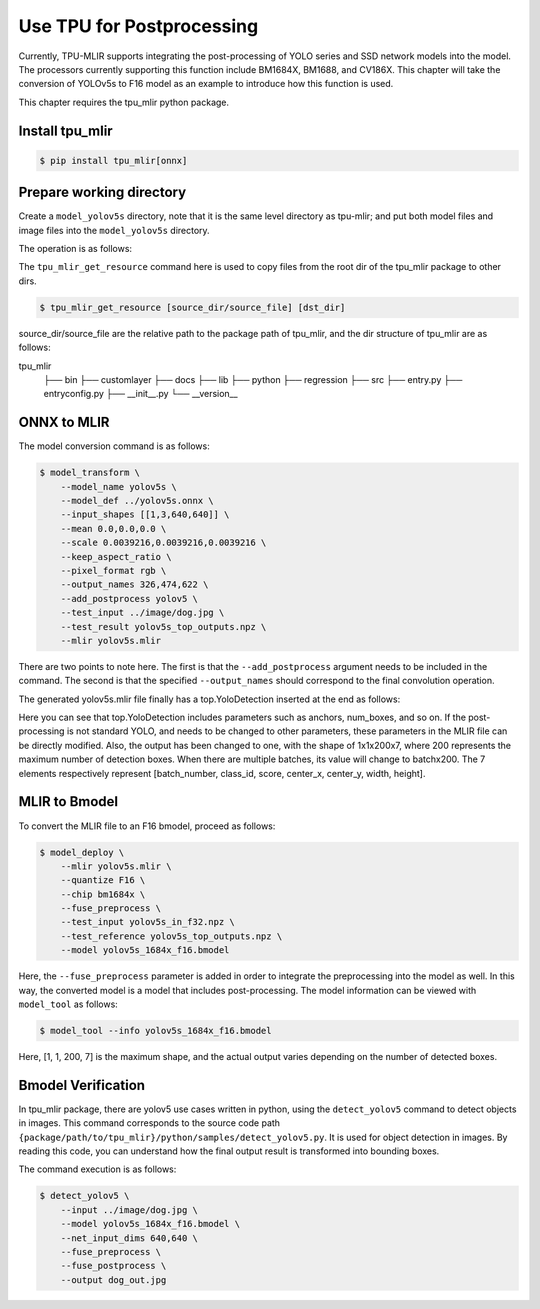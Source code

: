 Use TPU for Postprocessing
==============================
Currently, TPU-MLIR supports integrating the post-processing of YOLO series and SSD network models into the model. The processors currently supporting this function include BM1684X, BM1688, and CV186X. This chapter will take the conversion of YOLOv5s to F16 model as an example to introduce how this function is used.

This chapter requires the tpu_mlir python package.


Install tpu_mlir
------------------

.. code-block:: shell

   $ pip install tpu_mlir[onnx]


Prepare working directory
-------------------------

Create a ``model_yolov5s`` directory, note that it is the same level directory as tpu-mlir; and put both model files and image files
into the ``model_yolov5s`` directory.


The operation is as follows:

.. code-block:: shell
   :linenos:

   $ mkdir yolov5s_onnx && cd yolov5s_onnx
   $ wget https://github.com/ultralytics/yolov5/releases/download/v6.0/yolov5s.onnx
   $ tpu_mlir_get_resource regression/dataset/COCO2017 .
   $ tpu_mlir_get_resource regression/image .
   $ mkdir workspace && cd workspace


The ``tpu_mlir_get_resource`` command here is used to copy files from the root dir of the tpu_mlir package to other dirs.

.. code-block:: shell

  $ tpu_mlir_get_resource [source_dir/source_file] [dst_dir]

source_dir/source_file are the relative path to the package path of tpu_mlir,
and the dir structure of tpu_mlir are as follows:

.. code ::
tpu_mlir
    ├── bin
    ├── customlayer
    ├── docs
    ├── lib
    ├── python
    ├── regression
    ├── src
    ├── entry.py
    ├── entryconfig.py
    ├── __init__.py
    └── __version__

ONNX to MLIR
--------------------

The model conversion command is as follows:

.. code-block:: shell

   $ model_transform \
       --model_name yolov5s \
       --model_def ../yolov5s.onnx \
       --input_shapes [[1,3,640,640]] \
       --mean 0.0,0.0,0.0 \
       --scale 0.0039216,0.0039216,0.0039216 \
       --keep_aspect_ratio \
       --pixel_format rgb \
       --output_names 326,474,622 \
       --add_postprocess yolov5 \
       --test_input ../image/dog.jpg \
       --test_result yolov5s_top_outputs.npz \
       --mlir yolov5s.mlir

There are two points to note here. The first is that the ``--add_postprocess`` argument needs to be included in the command.
The second is that the specified ``--output_names`` should correspond to the final convolution operation.

The generated yolov5s.mlir file finally has a top.YoloDetection inserted at the end as follows:

.. code-block:: text
    :linenos:

    %260 = "top.Weight"() : () -> tensor<255x512x1x1xf32> loc(#loc261)
    %261 = "top.Weight"() : () -> tensor<255xf32> loc(#loc262)
    %262 = "top.Conv"(%253, %260, %261) {dilations = [1, 1], do_relu = false, group = 1 : i64, kernel_shape = [1, 1], pads = [0, 0, 0, 0], relu_limit = -1.000000e+00 : f64, strides = [1, 1]} : (tensor<1x512x6x32xf32>, tensor<255x512x1x1xf32>, tensor<255xf32>) -> tensor<1x255x6x32xf32> loc(#loc263)
    %263 = "top.YoloDetection"(%256, %259, %262) {anchors = [10, 13, 16, 30, 33, 23, 30, 61, 62, 45, 59, 119, 116, 90, 156, 198, 373, 326], class_num = 80 : i64, keep_topk = 200 : i64, net_input_h = 640 : i64, net_input_w = 640 : i64, nms_threshold = 5.000000e-01 : f64, num_boxes = 3 : i64, obj_threshold = 0.69999999999999996 : f64, version = "yolov5"} : (tensor<1x255x24x128xf32>, tensor<1x255x12x64xf32>, tensor<1x255x6x32xf32>) -> tensor<1x1x200x7xf32> loc(#loc264)
    return %263 : tensor<1x1x200x7xf32> loc(#loc)

Here you can see that top.YoloDetection includes parameters such as anchors, num_boxes, and so on. If the post-processing is not standard YOLO, and needs to be changed to other parameters, these parameters in the MLIR file can be directly modified.
Also, the output has been changed to one, with the shape of 1x1x200x7, where 200 represents the maximum number of detection boxes. When there are multiple batches, its value will change to batchx200. The 7 elements respectively represent [batch_number, class_id, score, center_x, center_y, width, height].


MLIR to Bmodel
--------------------

To convert the MLIR file to an F16 bmodel, proceed as follows:

.. code-block:: shell

   $ model_deploy \
       --mlir yolov5s.mlir \
       --quantize F16 \
       --chip bm1684x \
       --fuse_preprocess \
       --test_input yolov5s_in_f32.npz \
       --test_reference yolov5s_top_outputs.npz \
       --model yolov5s_1684x_f16.bmodel

Here, the ``--fuse_preprocess`` parameter is added in order to integrate the preprocessing into the model as well.
In this way, the converted model is a model that includes post-processing. The model information can be viewed with ``model_tool`` as follows:

.. code-block:: shell

   $ model_tool --info yolov5s_1684x_f16.bmodel


.. code-block:: text
    :linenos:

    bmodel version: B.2.2
    platform: BM1684X
    create time: Fri May 26 16:30:20 2023

    kernel_module name: libbm1684x_kernel_module.so
    kernel_module size: 2037536
    ==========================================
    net 0: [yolov5s]  static
    ------------
    stage 0:
    subnet number: 2
    input: images_raw, [1, 3, 640, 640], uint8, scale: 1, zero_point: 0
    output: yolo_post, [1, 1, 200, 7], float32, scale: 1, zero_point: 0

    device mem size: 24970588 (coeff: 14757888, instruct: 1372, runtime: 10211328)
    host mem size: 0 (coeff: 0, runtime: 0)

Here, [1, 1, 200, 7] is the maximum shape, and the actual output varies depending on the number of detected boxes.

Bmodel Verification
-----------------------

In tpu_mlir package, there are yolov5 use cases written in python, using the ``detect_yolov5`` command to detect objects in images.
This command corresponds to the source code path ``{package/path/to/tpu_mlir}/python/samples/detect_yolov5.py``.
It is used for object detection in images.
By reading this code, you can understand how the final output result is transformed into bounding boxes.

The command execution is as follows:

.. code-block:: shell

   $ detect_yolov5 \
       --input ../image/dog.jpg \
       --model yolov5s_1684x_f16.bmodel \
       --net_input_dims 640,640 \
       --fuse_preprocess \
       --fuse_postprocess \
       --output dog_out.jpg
